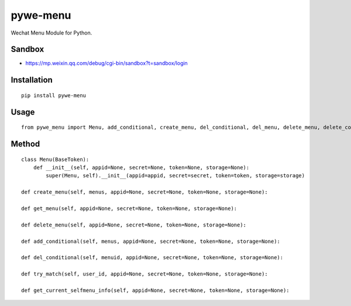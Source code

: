 =========
pywe-menu
=========

Wechat Menu Module for Python.

Sandbox
=======

* https://mp.weixin.qq.com/debug/cgi-bin/sandbox?t=sandbox/login

Installation
============

::

    pip install pywe-menu


Usage
=====

::

    from pywe_menu import Menu, add_conditional, create_menu, del_conditional, del_menu, delete_menu, delete_conditional, get_current_selfmenu_info, get_menu, try_match


Method
======

::

    class Menu(BaseToken):
        def __init__(self, appid=None, secret=None, token=None, storage=None):
            super(Menu, self).__init__(appid=appid, secret=secret, token=token, storage=storage)

    def create_menu(self, menus, appid=None, secret=None, token=None, storage=None):

    def get_menu(self, appid=None, secret=None, token=None, storage=None):

    def delete_menu(self, appid=None, secret=None, token=None, storage=None):

    def add_conditional(self, menus, appid=None, secret=None, token=None, storage=None):

    def del_conditional(self, menuid, appid=None, secret=None, token=None, storage=None):

    def try_match(self, user_id, appid=None, secret=None, token=None, storage=None):

    def get_current_selfmenu_info(self, appid=None, secret=None, token=None, storage=None):

